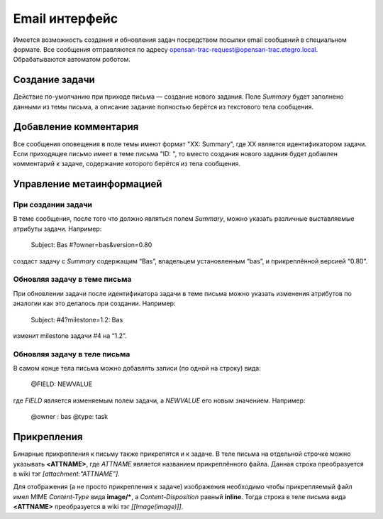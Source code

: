 .. _trac-email_api:
.. vim: syntax=rst
.. vim: textwidth=72
.. vim: spell spelllang=ru,en

===============
Email интерфейс
===============
Имеется возможность создания и обновления задач посредством посылки
email сообщений в специальном формате. Все сообщения отправляются по
адресу opensan-trac-request@opensan-trac.etegro.local. Обрабатываются
автоматом роботом.

Создание задачи
===============
Действие по-умолчанию при приходе письма — создание нового задания.
Поле *Summary* будет заполнено данными из темы письма, а описание
задание полностью берётся из текстового тела сообщения.

Добавление комментария
======================
Все сообщения оповещения в поле темы имеют формат "XX: Summary", где XX
является идентификатором задачи. Если приходящее письмо имеет в теме
письма "ID: ", то вместо создания нового задания будет добавлен
комментарий к задаче, содержание которого берётся из тела сообщения.

Управление метаинформацией
==========================
При создании задачи
-------------------
В теме сообщения, после того что должно являться полем *Summary*, можно
указать различные выставляемые атрибуты задачи. Например:

  Subject: Bas #?owner=bas&version=0.80 

создаст задачу с *Summary* содержащим “Bas”, владельцем установленным
“bas”, и прикреплённой версией “0.80”.

Обновляя задачу в теме письма
-----------------------------
При обновлении задачи после идентификатора задачи в теме письма можно
указать изменения атрибутов по аналогии как это делалось при создании.
Например:

  Subject: #4?milestone=1.2: Bas 

изменит milestone задачи #4 на “1.2”.

Обновляя задачу в теле письма
-----------------------------
В самом конце тела письма можно добавлять записи (по одной на строку)
вида:

  @FIELD: NEWVALUE

где *FIELD* является изменяемым полем задачи, а *NEWVALUE* его новым
значением. Например:

  @owner : bas
  @type: task

Прикрепления
============
Бинарные прикрепления к письму также прикрепятся и к задаче. В теле
письма на отдельной строчке можно указывать **<ATTNAME>**, где *ATTNAME*
является названием прикреплённого файла. Данная строка преобразуется в
wiki тэг *[attachment:"ATTNAME"]*.

Для отображения (а не просто прикрепления к задаче) изображения
необходимо чтобы прикрепляемый файл имел MIME *Content-Type* вида
**image/***, а *Content-Disposition* равный **inline**. Тогда строка в
теле письма вида **<ATTNAME>** преобразуется в wiki тэг
*[[Image(image)]]*.
